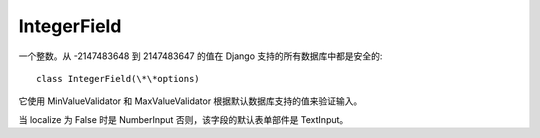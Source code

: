 ============================
IntegerField
============================


.. post:: 2023-02-20 22:06:49
  :tags: python, Web框架, Django, 支持的Field
  :category: 后端
  :author: YanQue
  :location: CD
  :language: zh-cn


一个整数。从 -2147483648 到 2147483647 的值在 Django 支持的所有数据库中都是安全的::

  class IntegerField(\*\*options)

它使用 MinValueValidator 和 MaxValueValidator 根据默认数据库支持的值来验证输入。

当 localize 为 False 时是 NumberInput 否则，该字段的默认表单部件是 TextInput。



